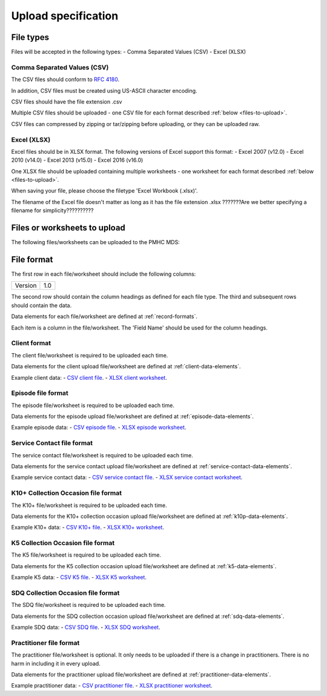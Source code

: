 Upload specification
====================

File types
------------
Files will be accepted in the following types:
- Comma Separated Values (CSV)
- Excel (XLSX)

Comma Separated Values (CSV)
^^^^^^^^^^^^^^^^^^^^^^^^^^^^
The CSV files should conform to `RFC 4180 <https://www.ietf.org/rfc/rfc4180.txt>`__.

In addition, CSV files must be created using US-ASCII character encoding.

CSV files should have the file extension .csv

Multiple CSV files should be uploaded - one CSV file for each format described :ref:`below <files-to-upload>`.

CSV files can compressed by zipping or tar/zipping before uploading, or they can be uploaded raw.

Excel (XLSX)
^^^^^^^^^^^^
Excel files should be in XLSX format. The following versions of Excel support this format:
- Excel 2007 (v12.0)
- Excel 2010 (v14.0)
- Excel 2013 (v15.0)
- Excel 2016 (v16.0)

One XLSX file should be uploaded containing multiple worksheets - one worksheet for each format
described :ref:`below <files-to-upload>`.

When saving your file, please choose the filetype 'Excel Workbook (.xlsx)'.

The filename of the Excel file doesn't matter as long as it has the file extension .xlsx
???????Are we better specifying a filename for simplicity??????????

.. _files-to-upload:

Files or worksheets to upload
-----------------------------
The following files/worksheets can be uploaded to the PMHC MDS:

.. csv-table:: Summary of files to upload
  :file: upload-file-types.csv
  :header-rows: 1

File format
-----------
The first row in each file/worksheet should include the following columns:

+------------+---------------+
| Version    | 1.0           |
+------------+---------------+

The second row should contain the column headings as defined for each file type.
The third and subsequent rows should contain the data.

Data elements for each file/worksheet are defined at :ref:`record-formats`.

Each item is a column in the file/worksheet. The 'Field Name' should be used for the
column headings.

.. _client-format:

Client format
^^^^^^^^^^^^^^^^^^
The client file/worksheet is required to be uploaded each time.

Data elements for the client upload file/worksheet are defined at :ref:`client-data-elements`.

Example client data:
- `CSV client file <_static/clients.csv>`_.
- `XLSX client worksheet <_static/pmhc_upload.xlsx>`_.

.. _episode-format:

Episode file format
^^^^^^^^^^^^^^^^^^^
The episode file/worksheet is required to be uploaded each time.

Data elements for the episode upload file/worksheet are defined at :ref:`episode-data-elements`.

Example episode data:
- `CSV episode file <_static/episodes.csv>`_.
- `XLSX episode worksheet <_static/pmhc_upload.xlsx>`_.

.. _service-contact-format:

Service Contact file format
^^^^^^^^^^^^^^^^^^^^^^^^^^^
The service contact file/worksheet is required to be uploaded each time.

Data elements for the service contact upload file/worksheet are defined at :ref:`service-contact-data-elements`.

Example service contact data:
- `CSV service contact file <_static/service-contacts.csv>`_.
- `XLSX service contact worksheet <_static/pmhc_upload.xlsx>`_.

.. _k10p-format:

K10+ Collection Occasion file format
^^^^^^^^^^^^^^^^^^^^^^^^^^^^^^^^^^^^
The K10+ file/worksheet is required to be uploaded each time.

Data elements for the K10+ collection occasion upload file/worksheet are defined at :ref:`k10p-data-elements`.

Example K10+ data:
- `CSV K10+ file <_static/k10p.csv>`_.
- `XLSX K10+ worksheet <_static/pmhc_upload.xlsx>`_.

.. _k5-format:

K5 Collection Occasion file format
^^^^^^^^^^^^^^^^^^^^^^^^^^^^^^^^^^
The K5 file/worksheet is required to be uploaded each time.

Data elements for the K5 collection occasion upload file/worksheet are defined at :ref:`k5-data-elements`.

Example K5 data:
- `CSV K5 file <_static/k5.csv>`_.
- `XLSX K5 worksheet <_static/pmhc_upload.xlsx>`_.

.. _sdq-format:

SDQ Collection Occasion file format
^^^^^^^^^^^^^^^^^^^^^^^^^^^^^^^^^^^
The SDQ file/worksheet is required to be uploaded each time.

Data elements for the SDQ collection occasion upload file/worksheet are defined at :ref:`sdq-data-elements`.

Example SDQ data:
- `CSV SDQ file <_static/sdq.csv>`_.
- `XLSX SDQ worksheet <_static/pmhc_upload.xlsx>`_.

.. _practitioner-format:

Practitioner file format
^^^^^^^^^^^^^^^^^^^^^^^^
The practitioner file/worksheet is optional. It only needs to be uploaded if there is a change in practitioners.
There is no harm in including it in every upload.

Data elements for the practitioner upload file/worksheet are defined at :ref:`practitioner-data-elements`.

Example practitioner data:
- `CSV practitioner file <_static/practitioners.csv>`_.
- `XLSX practitioner worksheet <_static/pmhc_upload.xlsx>`_.
